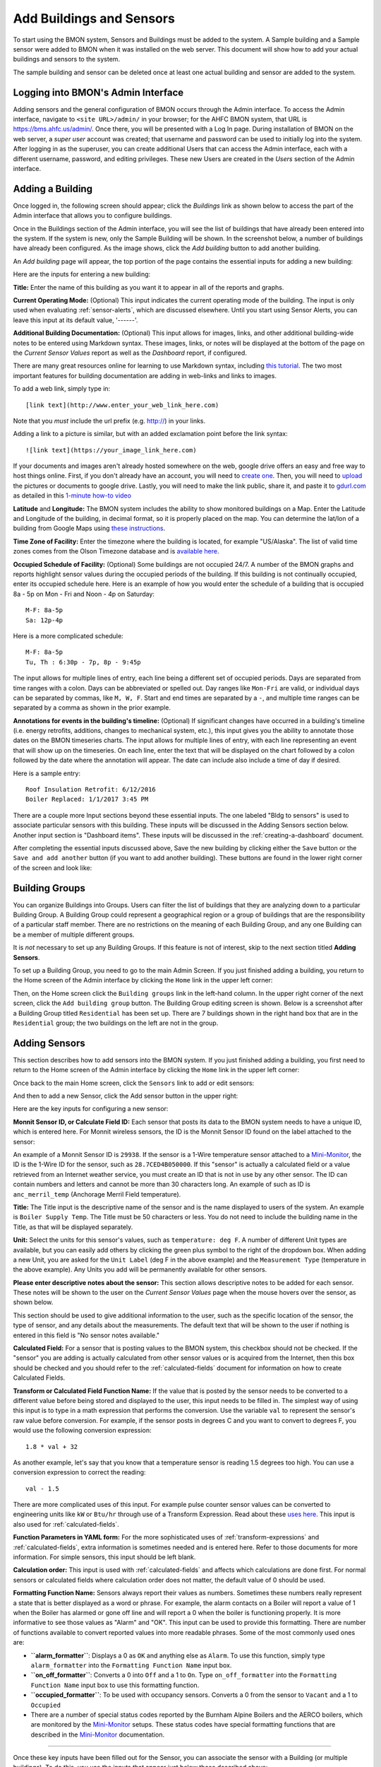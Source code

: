 .. _adding-buildings-and-sensors:

Add Buildings and Sensors
=========================

To start using the BMON system, Sensors and Buildings must be added to
the system. A Sample building and a Sample sensor were added to BMON
when it was installed on the web server. This document will show how to
add your actual buildings and sensors to the system.

The sample building and sensor can be deleted once at least one actual
building and sensor are added to the system.

Logging into BMON's Admin Interface
-----------------------------------

Adding sensors and the general configuration of BMON occurs through the
Admin interface. To access the Admin interface, navigate to
``<site URL>/admin/`` in your browser; for the AHFC BMON system, that
URL is https://bms.ahfc.us/admin/. Once there, you will be presented
with a Log In page. During installation of BMON on the web server, a
*super user* account was created; that username and password can be used
to initially log into the system. After logging in as the superuser,
you can create additional Users that can access the Admin interface,
each with a different username, password, and editing privileges. These
new Users are created in the *Users* section of the Admin interface.

Adding a Building
-----------------

Once logged in, the following screen should appear; click the
*Buildings* link as shown below to access the part of the Admin
interface that allows you to configure buildings.

.. image:: /_static/main_scr_config_bldg.png

Once in the Buildings section of the Admin interface, you will see the
list of buildings that have already been entered into the system. If the
system is new, only the Sample Building will be shown. In the screenshot
below, a number of buildings have already been configured. As the image
shows, click the *Add building* button to add another building.

.. image:: /_static/add_bldg.png

An *Add building* page will appear, the top portion of the page
contains the essential inputs for adding a new building:

.. image:: /_static/bldg_edit.png

Here are the inputs for entering a new building:

**Title:** Enter the name of this building as you want it to appear in
all of the reports and graphs.

**Current Operating Mode:** (Optional) This input indicates the current
operating mode of the building. The input is only used when evaluating
:ref:`sensor-alerts`, which are discussed elsewhere. Until you start using
Sensor Alerts, you can leave this input at its default value, '------'.

**Additional Building Documentation:** (Optional) This input allows for
images, links, and other additional building-wide notes to be entered
using Markdown syntax. These images, links, or notes will be displayed
at the bottom of the page on the *Current Sensor Values* report as well
as the *Dashboard* report, if configured.

There are many great resources online for learning to use Markdown
syntax, including `this tutorial <http://www.markdowntutorial.com/>`_.
The two most important features for building documentation are adding in
web-links and links to images.

To add a web link, simply type in:

::

    [link text](http://www.enter_your_web_link_here.com)

Note that you *must* include the url prefix (e.g. http://) in your
links.

Adding a link to a picture is similar, but with an added exclamation
point before the link syntax:

::

    ![link text](https://your_image_link_here.com)

If your documents and images aren't already hosted somewhere on the web,
google drive offers an easy and free way to host things online. First,
if you don't already have an account, you will need to `create
one <https://www.google.com/drive/>`_. Then, you will need to
`upload <https://support.google.com/drive/answer/2424368?hl=en>`_ the
pictures or documents to google drive. Lastly, you will need to make the
link public, share it, and paste it to `gdurl.com <http://gdurl.com/>`_
as detailed in this `1-minute how-to
video <https://www.thegooru.com/how-to-host-an-image-from-google-drive/>`_

**Latitude** and **Longitude:** The BMON system includes the ability to show  
monitored buildings on a Map. Enter the Latitude and Longitude of the
building, in decimal format, so it is properly placed on the map. You
can determine the lat/lon of a building from Google Maps using `these
instructions <https://support.google.com/maps/answer/18539?hl=en>`_.

**Time Zone of Facility:** Enter the timezone where the building is
located, for example "US/Alaska". The list of valid time zones comes
from the Olson Timezone database and is `available
here <http://en.wikipedia.org/wiki/List_of_tz_database_time_zones>`_.

**Occupied Schedule of Facility:** (Optional) Some buildings are not
occupied 24/7. A number of the BMON graphs and reports highlight sensor
values during the occupied periods of the building. If this building is
not continually occupied, enter its occupied schedule here. Here is an
example of how you would enter the schedule of a building that is
occupied 8a - 5p on Mon - Fri and Noon - 4p on Saturday:

::

    M-F: 8a-5p
    Sa: 12p-4p

Here is a more complicated schedule:

::

    M-F: 8a-5p
    Tu, Th : 6:30p - 7p, 8p - 9:45p

The input allows for multiple lines of entry, each line being a
different set of occupied periods. Days are separated from time ranges
with a colon. Days can be abbreviated or spelled out. Day ranges like
``Mon-Fri`` are valid, or individual days can be separated by commas,
like ``M, W, F``. Start and end times are separated by a ``-``, and
multiple time ranges can be separated by a comma as shown in the prior
example.

**Annotations for events in the building's timeline:** (Optional) If
significant changes have occurred in a building's timeline (i.e. energy
retrofits, additions, changes to mechanical system, etc.), this input
gives you the ability to annotate those dates on the BMON timeseries
charts. The input allows for multiple lines of entry, with each line
representing an event that will show up on the timeseries. On each line,
enter the text that will be displayed on the chart followed by a colon
followed by the date where the annotation will appear. The date can
include also include a time of day if desired.

Here is a sample entry:

::

    Roof Insulation Retrofit: 6/12/2016
    Boiler Replaced: 1/1/2017 3:45 PM

There are a couple more Input sections beyond these essential inputs.
The one labeled "Bldg to sensors" is used to associate particular
sensors with this building. These inputs will be discussed in the Adding
Sensors section below. Another input section is "Dashboard items". These
inputs will be discussed in the :ref:`creating-a-dashboard` document.

After completing the essential inputs discussed above, Save the new
building by clicking either the ``Save`` button or the
``Save and add another`` button (if you want to add another building).
These buttons are found in the lower right corner of the screen and look
like:

.. image:: /_static/save_add_buttons.png

Building Groups
---------------

You can organize Buildings into Groups. Users can filter the list
of buildings that they are analyzing down to a particular Building
Group. A Building Group could represent a geographical region or a group
of buildings that are the responsibility of a particular staff member.
There are no restrictions on the meaning of each Building Group, and any
one Building can be a member of multiple different groups.

It is *not* necessary to set up any Building Groups. If this feature is
not of interest, skip to the next section titled **Adding Sensors**.

To set up a Building Group, you need to go to the main Admin Screen. If
you just finished adding a building, you return to the Home screen of
the Admin interface by clicking the ``Home`` link in the upper left
corner:

.. image:: /_static/return_home.png

Then, on the Home screen click the ``Building groups`` link in the
left-hand column. In the upper right corner of the next screen, click
the ``Add building group`` button. The Building Group editing screen is
shown. Below is a screenshot after a Building Group titled
``Residential`` has been set up. There are 7 buildings shown in the
right hand box that are in the ``Residential`` group; the two buildings
on the left are not in the group.

.. image:: /_static/building_group_edit.png

.. _adding-sensors:

Adding Sensors
--------------

This section describes how to add sensors into the BMON system. If you
just finished adding a building, you first need to return to the Home
screen of the Admin interface by clicking the ``Home`` link in the upper
left corner:

.. image:: /_static/return_home.png

Once back to the main Home screen, click the ``Sensors`` link to add or
edit sensors:

.. image:: /_static/main_scr_config_sensor.png

And then to add a new Sensor, click the Add sensor button in the upper right:

.. image:: /_static/add_sensor.png

Here are the key inputs for configuring a new sensor:

.. image:: /_static/sensor_edit.png

**Monnit Sensor ID, or Calculate Field ID:** Each sensor that posts its
data to the BMON system needs to have a unique ID, which is entered
here. For Monnit wireless sensors, the ID is the Monnit Sensor ID found
on the label attached to the sensor:

.. image:: /_static/monnit_id.png

An example of a Monnit Sensor ID is ``29938``. If the sensor is a 1-Wire
temperature sensor attached to a `Mini-Monitor 
<http://mini-monitor-documentation.readthedocs.io/en/latest/>`_, the ID is the 1-Wire
ID for the sensor, such as ``28.7CED4B050000``. If this "sensor" is
actually a calculated field or a value retrieved from an Internet
weather service, you must create an ID that is not in use by any other
sensor. The ID can contain numbers and letters and cannot be more than
30 characters long. An example of such as ID is ``anc_merril_temp``
(Anchorage Merril Field temperature).

**Title:** The Title input is the descriptive name of the sensor and is
the name displayed to users of the system. An example is
``Boiler Supply Temp``. The Title must be 50 characters or less. You do
not need to include the building name in the Title, as that will be
displayed separately.

**Unit:** Select the units for this sensor's values, such as
``temperature: deg F``. A number of different Unit types are available,
but you can easily add others by clicking the green plus symbol to the
right of the dropdown box. When adding a new Unit, you are asked for the
``Unit Label`` (deg F in the above example) and the ``Measurement Type``
(temperature in the above example). Any Units you add will be
permanently available for other sensors.

**Please enter descriptive notes about the sensor:** This section allows
descriptive notes to be added for each sensor. These notes will be shown
to the user on the *Current Sensor Values* page when the mouse hovers
over the sensor, as shown below.

.. image:: /_static/sensor_notes.png

This section should be used to give additional information to the user,
such as the specific location of the sensor, the type of sensor, and any
details about the measurements. The default text that will be shown to
the user if nothing is entered in this field is "No sensor notes
available."

**Calculated Field:** For a sensor that is posting values to the BMON
system, this checkbox should not be checked. If the "sensor" you are
adding is actually calculated from other sensor values or is acquired
from the Internet, then this box should be checked and you should refer
to the :ref:`calculated-fields` document for information on how to create
Calculated Fields.

**Transform or Calculated Field Function Name:** If the value that is
posted by the sensor needs to be converted to a different value before
being stored and displayed to the user, this input needs to be filled
in. The simplest way of using this input is to type in a math expression
that performs the conversion. Use the variable ``val`` to represent the
sensor's raw value before conversion. For example, if the sensor posts
in degrees C and you want to convert to degrees F, you would use the
following conversion expression:

::

    1.8 * val + 32

As another example, let's say that you know that a temperature sensor is
reading 1.5 degrees too high. You can use a conversion expression to
correct the reading:

::

    val - 1.5

There are more complicated uses of this input. For example pulse counter
sensor values can be converted to engineering units like ``kW`` or
``Btu/hr`` through use of a Transform Expression. Read about these
`uses here <transform-expressions>`_. This input is also used for
:ref:`calculated-fields`.

**Function Parameters in YAML form:** For the more sophisticated uses of
:ref:`transform-expressions` and :ref:`calculated-fields`, extra information
is sometimes needed and is entered here. Refer to those documents for more
information. For simple sensors, this input should be left blank.

**Calculation order:** This input is used with :ref:`calculated-fields` and
affects which calculations are done first. For normal sensors or
calculated fields where calculation order does not matter, the default
value of 0 should be used.

**Formatting Function Name:** Sensors always report their values as
numbers. Sometimes these numbers really represent a state that is better
displayed as a word or phrase. For example, the alarm contacts on a
Boiler will report a value of 1 when the Boiler has alarmed or gone off
line and will report a 0 when the boiler is functioning properly. It is
more informative to see those values as "Alarm" and "OK". This input can
be used to provide this formatting. There are number of functions
available to convert reported values into more readable phrases. Some of
the most commonly used ones are:

*  **``alarm_formatter``**: Displays a 0 as ``OK`` and anything else as
   ``Alarm``. To use this function, simply type ``alarm_formatter`` into
   the ``Formatting Function Name`` input box.
*  **``on_off_formatter``**: Converts a 0 into ``Off`` and a 1 to
   ``On``. Type ``on_off_formatter`` into the
   ``Formatting Function Name`` input box to use this formatting
   function.
*  **``occupied_formatter``**: To be used with occupancy sensors.
   Converts a 0 from the sensor to ``Vacant`` and a 1 to ``Occupied``
*  There are a number of special status codes reported by the Burnham
   Alpine Boilers and the AERCO boilers, which are monitored by the
   `Mini-Monitor <http://mini-monitor-documentation.readthedocs.io/en/latest/>`_ 
   setups. These status codes have special formatting
   functions that are described in the `Mini-Monitor 
   <http://mini-monitor-documentation.readthedocs.io/en/latest/>`_ documentation.

--------------

Once these key inputs have been filled out for the Sensor, you can
associate the sensor with a Building (or multiple buildings). To do
this, you use the inputs that appear just below those described above:

.. image:: /_static/bldg_to_sensor.png

First, select the Building from the dropdown box (``AHFC Headquarters``
in the example above). Next, users see sensors grouped into categories
for a more organized display. Choose a Sensor Group from the dropdown
(``Domestic Hot Water`` in the example above). If an appropriate Sensor
Group is not available, you can add one by clicking the green plus
symbol to the right of the dropdown; just supply a ``Title`` for the new
Sensor Group and a ``Sort Order`` value that will be used to order your
new Sensor Group relative to the other groups used for this building.

Finally, enter a ``Sort order`` for this sensor, which will be used to
order the sensor within the Sensor Group. Leaving space between your
Sort order values (e.g. 10, 20, 30, etc.) makes sense so a future sensor
can be fit in between existing sensors.

In some situations, it makes sense to associate a Sensor with multiple
buildings. An example would be an outdoor temperature sensor that is
near to multiple buildings. Seeing the temperature value when viewing
each building is useful. To associate the Sensor with another building,
click the ``Add another Bldg to sensor`` link that you see at the bottom
of the image above. An additional row of inputs will appear allowing you
add another building association.

Note that you also can set up associations between Sensors and Buildings
by going to the Edit screen for a particular building, and midway down
that screen is an area where sensors can be selected and associated with
the Building. Linking Sensors and Buildings can be done either on the
Sensor edit screen or the Building edit screen; they are equivalent.

Below the ``Bldg to Sensors`` inputs are inputs related to :ref:`sensor-alerts`. 
Please see the :ref:`sensor-alerts` document to learn how to
setup notifications that will be sent out via Text or Email if this
sensor reads outside of a normal range of values.

To Save the input values you have just entered for this Sensor, click
one of the Save buttons at the bottom right of the screen:

.. image:: /_static/save_add_buttons.png

Filtering the List of Sensors
-----------------------------

The full sensor list for the BMON system can become quite long, making
it difficult to find a particular sensor to edit. However, a Filter
feature is available to improve this situation. When you are on the main
Sensor screen, there is a Filter box present at the right side of the
screen:

.. image:: /_static/sensor_filter.png

By clicking on one of the Building names, you will filter the Sensor
list down to just sensors associated with that building. There is also a
Filter available to just show Calculated Fields or non-Calculated
sensors.

Deleting Sensors, Building Associations, and Alerts
---------------------------------------------------

If you want to delete one or more sensors from the system, you can do so
from the main Sensor screen:

.. image:: /_static/delete_sensors_list.png

Check the boxes next to the sensors to be deleted, select
``Delete selected sensors`` from the ``Action`` dropdown, and then click
the ``Go`` button.

You can also delete an entire sensor while you are on the Editing
screen for that sensor. Click the ``Delete`` button in the lower left
corner of the screen:

.. image:: /_static/delete_sensor.png

When you need to delete an association that you have set up between a
Sensor and a Building, you need to go to the edit screen for the Sensor
and perform the following steps:

.. image:: /_static/delete_association.png

#. Click the checkbox to delete the building association
#. Click save

Do not use the red Delete button in the lower left corner of the screen
as that will delete the entire sensor, not just the association between
the sensor and the building. This same general approach is used when
deleting other list items like Alerts--check the Delete box for the
Alert and then click the Save button for the Sensor.
